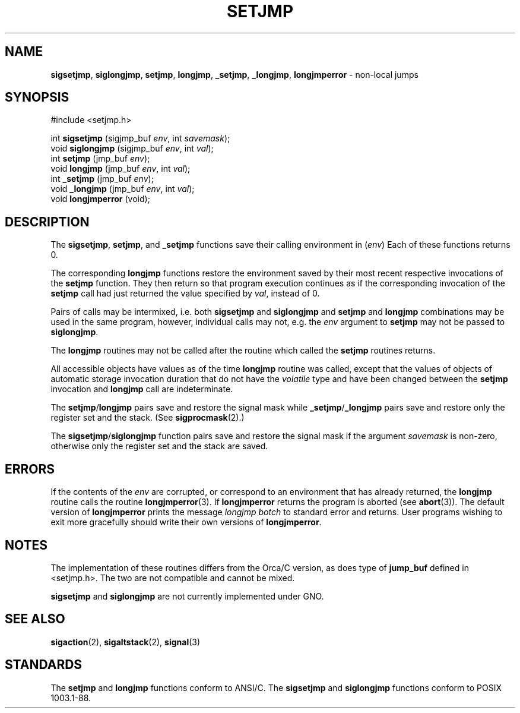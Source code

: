 .\" Copyright (c) 1990, 1991, 1993
.\"	The Regents of the University of California.  All rights reserved.
.\"
.\" This code is derived from software contributed to Berkeley by
.\" the American National Standards Committee X3, on Information
.\" Processing Systems.
.\"
.\" Redistribution and use in source and binary forms, with or without
.\" modification, are permitted provided that the following conditions
.\" are met:
.\" 1. Redistributions of source code must retain the above copyright
.\"    notice, this list of conditions and the following disclaimer.
.\" 2. Redistributions in binary form must reproduce the above copyright
.\"    notice, this list of conditions and the following disclaimer in the
.\"    documentation and/or other materials provided with the distribution.
.\" 3. All advertising materials mentioning features or use of this software
.\"    must display the following acknowledgement:
.\"	This product includes software developed by the University of
.\"	California, Berkeley and its contributors.
.\" 4. Neither the name of the University nor the names of its contributors
.\"    may be used to endorse or promote products derived from this software
.\"    without specific prior written permission.
.\"
.\" THIS SOFTWARE IS PROVIDED BY THE REGENTS AND CONTRIBUTORS ``AS IS'' AND
.\" ANY EXPRESS OR IMPLIED WARRANTIES, INCLUDING, BUT NOT LIMITED TO, THE
.\" IMPLIED WARRANTIES OF MERCHANTABILITY AND FITNESS FOR A PARTICULAR PURPOSE
.\" ARE DISCLAIMED.  IN NO EVENT SHALL THE REGENTS OR CONTRIBUTORS BE LIABLE
.\" FOR ANY DIRECT, INDIRECT, INCIDENTAL, SPECIAL, EXEMPLARY, OR CONSEQUENTIAL
.\" DAMAGES (INCLUDING, BUT NOT LIMITED TO, PROCUREMENT OF SUBSTITUTE GOODS
.\" OR SERVICES; LOSS OF USE, DATA, OR PROFITS; OR BUSINESS INTERRUPTION)
.\" HOWEVER CAUSED AND ON ANY THEORY OF LIABILITY, WHETHER IN CONTRACT, STRICT
.\" LIABILITY, OR TORT (INCLUDING NEGLIGENCE OR OTHERWISE) ARISING IN ANY WAY
.\" OUT OF THE USE OF THIS SOFTWARE, EVEN IF ADVISED OF THE POSSIBILITY OF
.\" SUCH DAMAGE.
.\"
.\"     @(#)setjmp.3	8.1 (Berkeley) 6/4/93
.\"
.TH SETJMP 3 "28 January 1997" GNO "Library Routines"
.SH NAME
.BR sigsetjmp ,
.BR siglongjmp ,
.BR setjmp ,
.BR longjmp ,
.BR _setjmp ,
.BR _longjmp ,
.BR longjmperror
\- non-local jumps
.SH SYNOPSIS
#include <setjmp.h>
.sp 1
int
\fBsigsetjmp\fR (sigjmp_buf \fIenv\fR, int \fIsavemask\fR);
.br
void
\fBsiglongjmp\fR (sigjmp_buf \fIenv\fR, int \fIval\fR);
.br
int
\fBsetjmp\fR (jmp_buf \fIenv\fR);
.br
void
\fBlongjmp\fR (jmp_buf \fIenv\fR, int \fIval\fR);
.br
int
\fB_setjmp\fR (jmp_buf \fIenv\fR);
.br
void
\fB_longjmp\fR (jmp_buf \fIenv\fR, int \fIval\fR);
.br
void
\fBlongjmperror\fR (void);
.SH DESCRIPTION
The
.BR sigsetjmp ,
.BR setjmp ,
and
.BR _setjmp 
functions save their calling environment in
.RI ( env )
Each of these functions returns 0.
.LP
The corresponding
.BR longjmp 
functions restore the environment saved by their most recent respective
invocations
of the
.BR setjmp 
function.
They then return so that program execution continues as if the corresponding
invocation of the
.BR setjmp 
call had just returned  the value specified by
.IR val ,
instead of 0.
.LP
Pairs of calls may be intermixed, i.e. both
.BR sigsetjmp 
and
.BR siglongjmp 
and
.BR setjmp 
and
.BR longjmp 
combinations may be used in the same program, however, individual
calls may not, e.g. the
.I env
argument to
.BR setjmp 
may not be passed to
.BR siglongjmp .
.LP
The
.BR longjmp 
routines may not be called after the routine which called the
.BR setjmp 
routines returns.
.LP
All accessible objects have values as of the time
.BR longjmp 
routine was called, except that the values of objects of automatic storage
invocation duration that do not have the
.IR volatile 
type and have been changed between the
.BR setjmp 
invocation and
.BR longjmp 
call are indeterminate.
.LP
The
.BR setjmp / longjmp
pairs save and restore the signal mask while
.BR _setjmp / _longjmp
pairs save and restore only the register set and the stack.
(See
.BR sigprocmask (2).)
.LP
The
.BR sigsetjmp / siglongjmp
function
pairs save and restore the signal mask if the argument
.I savemask
is non-zero, otherwise only the register set and the stack are saved.
.SH ERRORS
If the contents of the
.I env
are corrupted, or correspond to an environment that has already returned,
the
.BR longjmp 
routine calls the routine
.BR longjmperror (3).
If
.BR longjmperror 
returns the program is aborted (see
.BR abort (3)).
The default version of
.BR longjmperror 
prints the message
.I "longjmp botch"
to standard error and returns.
User programs wishing to exit more gracefully should write their own
versions of
.BR longjmperror .
.SH NOTES
The implementation of these routines differs from the Orca/C version,
as does type of
.BR jump_buf
defined in <setjmp.h>.  The two are not compatible and cannot be mixed.
.LP
.BR sigsetjmp
and
.BR siglongjmp
are not currently implemented under GNO.
.SH SEE ALSO
.BR sigaction (2),
.BR sigaltstack (2),
.BR signal (3)
.SH STANDARDS
The
.BR setjmp 
and
.BR longjmp 
functions conform to ANSI/C.
The
.BR sigsetjmp 
and
.BR siglongjmp 
functions conform to POSIX 1003.1-88.
